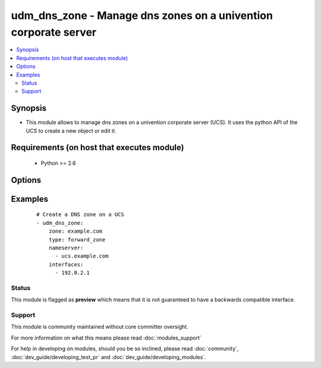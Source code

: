 .. _udm_dns_zone:


udm_dns_zone - Manage dns zones on a univention corporate server
++++++++++++++++++++++++++++++++++++++++++++++++++++++++++++++++

.. versionadded:: 2.2


.. contents::
   :local:
   :depth: 2


Synopsis
--------

* This module allows to manage dns zones on a univention corporate server (UCS). It uses the python API of the UCS to create a new object or edit it.


Requirements (on host that executes module)
-------------------------------------------

  * Python >= 2.6


Options
-------

.. raw:: html

    <table border=1 cellpadding=4>
    <tr>
    <th class="head">parameter</th>
    <th class="head">required</th>
    <th class="head">default</th>
    <th class="head">choices</th>
    <th class="head">comments</th>
    </tr>
                <tr><td>contact<br/><div style="font-size: small;"></div></td>
    <td>no</td>
    <td></td>
        <td></td>
        <td><div>Contact person in the SOA record.</div>        </td></tr>
                <tr><td>expire<br/><div style="font-size: small;"></div></td>
    <td>no</td>
    <td>604800</td>
        <td></td>
        <td><div>Specifies the upper limit on the time interval that can elapse before the zone is no longer authoritative.</div>        </td></tr>
                <tr><td>interfaces<br/><div style="font-size: small;"></div></td>
    <td>no</td>
    <td></td>
        <td></td>
        <td><div>List of interface IP addresses, on which the server should response this zone. Required if <code>state=present</code>.</div>        </td></tr>
                <tr><td>mx<br/><div style="font-size: small;"></div></td>
    <td>no</td>
    <td></td>
        <td></td>
        <td><div>List of MX servers. (Must declared as A or AAAA records).</div>        </td></tr>
                <tr><td>nameserver<br/><div style="font-size: small;"></div></td>
    <td>no</td>
    <td></td>
        <td></td>
        <td><div>List of appropriate name servers. Required if <code>state=present</code>.</div>        </td></tr>
                <tr><td>refresh<br/><div style="font-size: small;"></div></td>
    <td>no</td>
    <td>3600</td>
        <td></td>
        <td><div>Interval before the zone should be refreshed.</div>        </td></tr>
                <tr><td>retry<br/><div style="font-size: small;"></div></td>
    <td>no</td>
    <td>1800</td>
        <td></td>
        <td><div>Interval that should elapse before a failed refresh should be retried.</div>        </td></tr>
                <tr><td>state<br/><div style="font-size: small;"></div></td>
    <td>no</td>
    <td>present</td>
        <td><ul><li>present</li><li>absent</li></ul></td>
        <td><div>Whether the dns zone is present or not.</div>        </td></tr>
                <tr><td>ttl<br/><div style="font-size: small;"></div></td>
    <td>no</td>
    <td>600</td>
        <td></td>
        <td><div>Minimum TTL field that should be exported with any RR from this zone.</div>        </td></tr>
                <tr><td>type<br/><div style="font-size: small;"></div></td>
    <td>yes</td>
    <td></td>
        <td><ul><li>forward_zone</li><li>reverse_zone</li></ul></td>
        <td><div>Define if the zone is a forward or reverse DNS zone.</div>        </td></tr>
                <tr><td>zone<br/><div style="font-size: small;"></div></td>
    <td>yes</td>
    <td></td>
        <td></td>
        <td><div>DNS zone name, e.g. <code>example.com</code>.</div>        </td></tr>
        </table>
    </br>



Examples
--------

 ::

    # Create a DNS zone on a UCS
    - udm_dns_zone:
        zone: example.com
        type: forward_zone
        nameserver:
          - ucs.example.com
        interfaces:
          - 192.0.2.1





Status
~~~~~~

This module is flagged as **preview** which means that it is not guaranteed to have a backwards compatible interface.


Support
~~~~~~~

This module is community maintained without core committer oversight.

For more information on what this means please read :doc:`modules_support`


For help in developing on modules, should you be so inclined, please read :doc:`community`, :doc:`dev_guide/developing_test_pr` and :doc:`dev_guide/developing_modules`.
